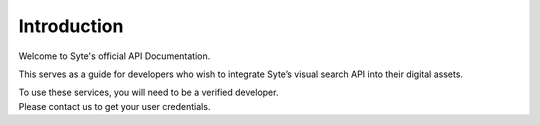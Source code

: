 Introduction
############

Welcome to Syte's official API Documentation. 

This serves as a guide for developers who wish to integrate Syte’s visual search API into their digital assets. 

| To use these services, you will need to be a verified developer. 
| Please contact us to get your user credentials.